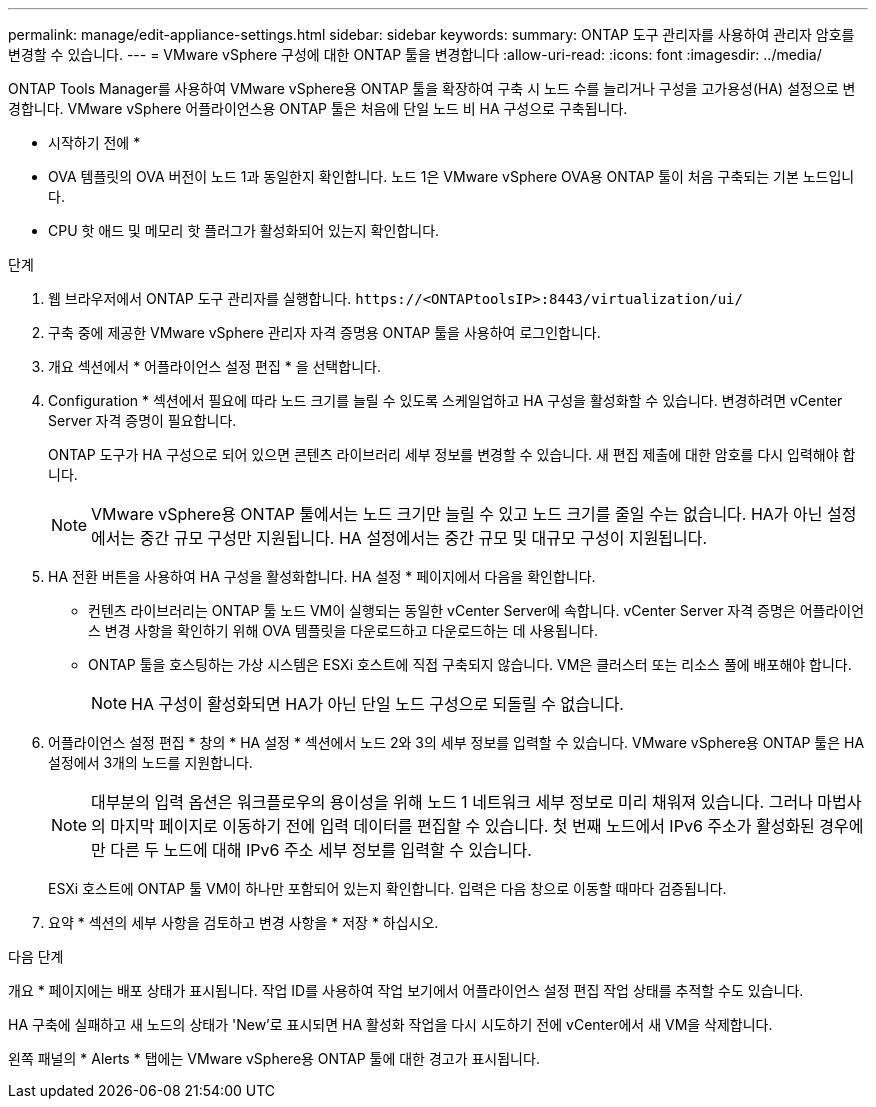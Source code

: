 ---
permalink: manage/edit-appliance-settings.html 
sidebar: sidebar 
keywords:  
summary: ONTAP 도구 관리자를 사용하여 관리자 암호를 변경할 수 있습니다. 
---
= VMware vSphere 구성에 대한 ONTAP 툴을 변경합니다
:allow-uri-read: 
:icons: font
:imagesdir: ../media/


[role="lead"]
ONTAP Tools Manager를 사용하여 VMware vSphere용 ONTAP 툴을 확장하여 구축 시 노드 수를 늘리거나 구성을 고가용성(HA) 설정으로 변경합니다. VMware vSphere 어플라이언스용 ONTAP 툴은 처음에 단일 노드 비 HA 구성으로 구축됩니다.

* 시작하기 전에 *

* OVA 템플릿의 OVA 버전이 노드 1과 동일한지 확인합니다. 노드 1은 VMware vSphere OVA용 ONTAP 툴이 처음 구축되는 기본 노드입니다.
* CPU 핫 애드 및 메모리 핫 플러그가 활성화되어 있는지 확인합니다.


.단계
. 웹 브라우저에서 ONTAP 도구 관리자를 실행합니다. `\https://<ONTAPtoolsIP>:8443/virtualization/ui/`
. 구축 중에 제공한 VMware vSphere 관리자 자격 증명용 ONTAP 툴을 사용하여 로그인합니다.
. 개요 섹션에서 * 어플라이언스 설정 편집 * 을 선택합니다.
. Configuration * 섹션에서 필요에 따라 노드 크기를 늘릴 수 있도록 스케일업하고 HA 구성을 활성화할 수 있습니다. 변경하려면 vCenter Server 자격 증명이 필요합니다.
+
ONTAP 도구가 HA 구성으로 되어 있으면 콘텐츠 라이브러리 세부 정보를 변경할 수 있습니다. 새 편집 제출에 대한 암호를 다시 입력해야 합니다.

+

NOTE: VMware vSphere용 ONTAP 툴에서는 노드 크기만 늘릴 수 있고 노드 크기를 줄일 수는 없습니다. HA가 아닌 설정에서는 중간 규모 구성만 지원됩니다. HA 설정에서는 중간 규모 및 대규모 구성이 지원됩니다.

. HA 전환 버튼을 사용하여 HA 구성을 활성화합니다. HA 설정 * 페이지에서 다음을 확인합니다.
+
** 컨텐츠 라이브러리는 ONTAP 툴 노드 VM이 실행되는 동일한 vCenter Server에 속합니다. vCenter Server 자격 증명은 어플라이언스 변경 사항을 확인하기 위해 OVA 템플릿을 다운로드하고 다운로드하는 데 사용됩니다.
** ONTAP 툴을 호스팅하는 가상 시스템은 ESXi 호스트에 직접 구축되지 않습니다. VM은 클러스터 또는 리소스 풀에 배포해야 합니다.
+

NOTE: HA 구성이 활성화되면 HA가 아닌 단일 노드 구성으로 되돌릴 수 없습니다.



. 어플라이언스 설정 편집 * 창의 * HA 설정 * 섹션에서 노드 2와 3의 세부 정보를 입력할 수 있습니다. VMware vSphere용 ONTAP 툴은 HA 설정에서 3개의 노드를 지원합니다.
+

NOTE: 대부분의 입력 옵션은 워크플로우의 용이성을 위해 노드 1 네트워크 세부 정보로 미리 채워져 있습니다. 그러나 마법사의 마지막 페이지로 이동하기 전에 입력 데이터를 편집할 수 있습니다. 첫 번째 노드에서 IPv6 주소가 활성화된 경우에만 다른 두 노드에 대해 IPv6 주소 세부 정보를 입력할 수 있습니다.

+
ESXi 호스트에 ONTAP 툴 VM이 하나만 포함되어 있는지 확인합니다. 입력은 다음 창으로 이동할 때마다 검증됩니다.

. 요약 * 섹션의 세부 사항을 검토하고 변경 사항을 * 저장 * 하십시오.


.다음 단계
개요 * 페이지에는 배포 상태가 표시됩니다. 작업 ID를 사용하여 작업 보기에서 어플라이언스 설정 편집 작업 상태를 추적할 수도 있습니다.

HA 구축에 실패하고 새 노드의 상태가 'New'로 표시되면 HA 활성화 작업을 다시 시도하기 전에 vCenter에서 새 VM을 삭제합니다.

왼쪽 패널의 * Alerts * 탭에는 VMware vSphere용 ONTAP 툴에 대한 경고가 표시됩니다.
